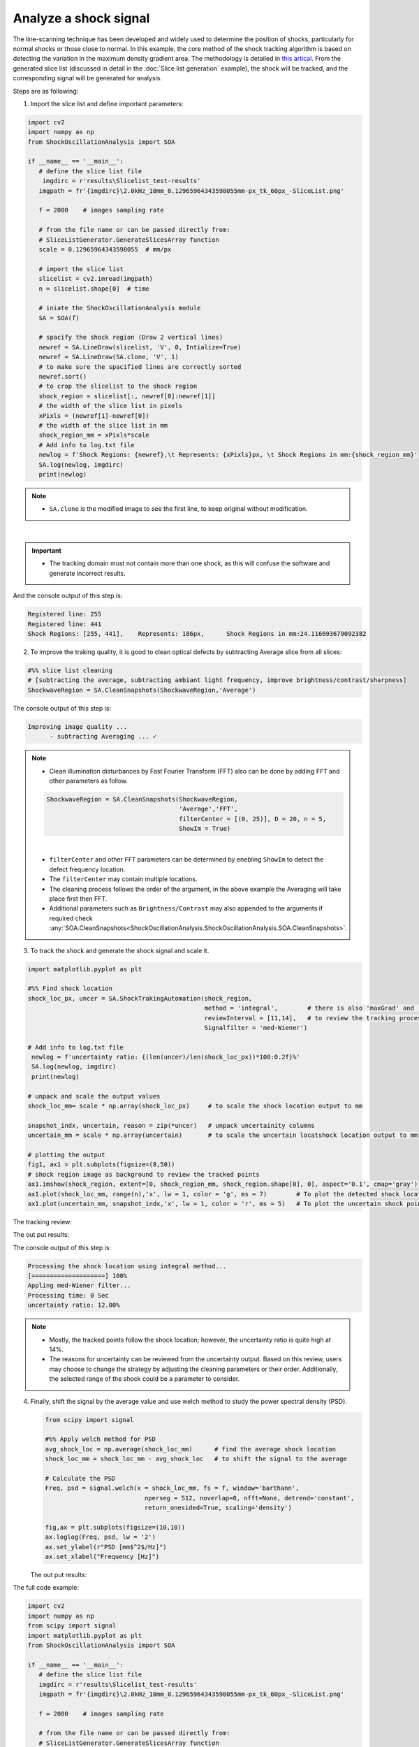 Analyze a shock signal
======================
The line-scanning technique has been developed and widely used to determine the position of shocks, particularly for normal shocks or those close to normal.
In this example, the core method of the shock tracking algorithm is based on detecting the variation in the maximum density gradient area. The methodology is detailed in `this artical`_.
From the generated slice list (discussed in detail in the :doc:`Slice list generation` example), the shock will be tracked, and the corresponding signal will be generated for analysis.

.. _this artical: `https://dx.doi.org/10.2139/ssrn.4797840`

Steps are as following:

1. Import the slice list and define important parameters:

.. code-block:: python

   import cv2
   import numpy as np
   from ShockOscillationAnalysis import SOA

   if __name__ == '__main__':
      # define the slice list file
       imgdirc = r'results\Slicelist_test-results'
      imgpath = fr'{imgdirc}\2.0kHz_10mm_0.12965964343598055mm-px_tk_60px_-SliceList.png'

      f = 2000    # images sampling rate

      # from the file name or can be passed directly from:
      # SliceListGenerator.GenerateSlicesArray function
      scale = 0.12965964343598055  # mm/px

      # import the slice list
      slicelist = cv2.imread(imgpath)
      n = slicelist.shape[0]  # time

      # iniate the ShockOscillationAnalysis module
      SA = SOA(f)

      # spacify the shock region (Draw 2 vertical lines)
      newref = SA.LineDraw(slicelist, 'V', 0, Intialize=True)
      newref = SA.LineDraw(SA.clone, 'V', 1)
      # to make sure the spacified lines are correctly sorted
      newref.sort()
      # to crop the slicelist to the shock region
      shock_region = slicelist[:, newref[0]:newref[1]]
      # the width of the slice list in pixels
      xPixls = (newref[1]-newref[0])
      # the width of the slice list in mm
      shock_region_mm = xPixls*scale
      # Add info to log.txt file
      newlog = f'Shock Regions: {newref},\t Represents: {xPixls}px, \t Shock Regions in mm:{shock_region_mm}'
      SA.log(newlog, imgdirc)
      print(newlog)


.. note::
    - ``SA.clone`` is the modified image to see the first line, to keep original without modification.

.. image:: _static\\img\\T4\\T4-1.png
        :width: 600
        :align: center

|

.. important::
   - The tracking domain must not contain more than one shock, as this will confuse the software and generate incorrect results.

And the console output of this step is:

.. code-block:: console

   Registered line: 255
   Registered line: 441
   Shock Regions: [255, 441],	 Represents: 186px, 	 Shock Regions in mm:24.116693679092382

2. To improve the traking quality, it is good to clean optical defects by subtracting Average slice from all slices:

.. code-block:: python

   #%% slice list cleaning 
   # [subtracting the average, subtracting ambiant light frequency, improve brightness/contrast/sharpness]
   ShockwaveRegion = SA.CleanSnapshots(ShockwaveRegion,'Average')    

The console output of this step is:

.. code-block:: console

   Improving image quality ...
	 - subtracting Averaging ... ✓
  
.. note::
   - Clean illumination disturbances by Fast Fourier Transform (FFT) also can be done by adding ``FFT`` and other parameters as follow.
    
   .. code-block:: python

      ShockwaveRegion = SA.CleanSnapshots(ShockwaveRegion,
                                          'Average','FFT',
                                          filterCenter = [(0, 25)], D = 20, n = 5,
                                          ShowIm = True)
                           
   .. image:: _static\\img\\T4\\FFT.png
      :width: 315

   .. image:: _static\\img\\T4\\FFT-Filtered.png
      :width: 315

   |

   - ``filterCenter`` and other ``FFT`` parameters can be determined by enebling ``ShowIm`` to detect the defect frequency location.
   - The ``filterCenter`` may contain multiple locations.
   - The cleaning process follows the order of the argument, in the above example the Averaging will take place first then FFT.
   - Additional parameters such as ``Brightness/Contrast`` may also appended to the arguments if required check :any:`SOA.CleanSnapshots<ShockOscillationAnalysis.ShockOscillationAnalysis.SOA.CleanSnapshots>`.


3. To track the shock and generate the shock signal and scale it.

.. code-block:: python

   import matplotlib.pyplot as plt

   #%% Find shock location
   shock_loc_px, uncer = SA.ShockTrakingAutomation(shock_region, 
                                                   method = 'integral',        # there is also 'maxGrad' and 'darkest_spot'
                                                   reviewInterval = [11,14],   # to review the tracking process within this range
                                                   Signalfilter = 'med-Wiener')
    
   # Add info to log.txt file
    newlog = f'uncertainty ratio: {(len(uncer)/len(shock_loc_px))*100:0.2f}%'
    SA.log(newlog, imgdirc)
    print(newlog)
    
   # unpack and scale the output values 
   shock_loc_mm= scale * np.array(shock_loc_px)     # to scale the shock location output to mm  
    
   snapshot_indx, uncertain, reason = zip(*uncer)   # unpack uncertainity columns
   uncertain_mm = scale * np.array(uncertain)       # to scale the uncertain locatshock location output to mm 
    
   # plotting the output
   fig1, ax1 = plt.subplots(figsize=(8,50))
   # shock region image as background to review the tracked points
   ax1.imshow(shock_region, extent=[0, shock_region_mm, shock_region.shape[0], 0], aspect='0.1', cmap='gray')
   ax1.plot(shock_loc_mm, range(n),'x', lw = 1, color = 'g', ms = 7)        # To plot the detected shock locations
   ax1.plot(uncertain_mm, snapshot_indx,'x', lw = 1, color = 'r', ms = 5)   # To plot the uncertain shock points

The tracking review:

.. image:: _static\\img\\T4\\T4-5c.png
   :width: 300
   :align: center

.. image:: _static\\img\\T4\\T4-2c.png
   :width: 228

.. image:: _static\\img\\T4\\T4-3c.png
   :width: 228

.. image:: _static\\img\\T4\\T4-4c.png
   :width: 228

The out put results:

.. image:: _static\\img\\T4\\T4-6.png
   :width: 600
   :align: center

The console output of this step is:

.. code-block:: console

   Processing the shock location using integral method...
   [====================] 100%
   Appling med-Wiener filter...
   Processing time: 0 Sec
   uncertainty ratio: 12.00%

.. note::
   - Mostly, the tracked points follow the shock location; however, the uncertainty ratio is quite high at 14%.
   - The reasons for uncertainty can be reviewed from the uncertainty output. Based on this review, users may choose to change the strategy by adjusting the cleaning parameters or their order. Additionally, the selected range of the shock could be a parameter to consider.

4. Finally, shift the signal by the average value and use welch method to study the power spectral density (PSD).
    
   .. code-block:: python
      
      from scipy import signal

      #%% Apply welch method for PSD
      avg_shock_loc = np.average(shock_loc_mm)      # find the average shock location
      shock_loc_mm = shock_loc_mm - avg_shock_loc   # to shift the signal to the average
         
      # Calculate the PSD
      Freq, psd = signal.welch(x = shock_loc_mm, fs = f, window='barthann',
                                 nperseg = 512, noverlap=0, nfft=None, detrend='constant',
                                 return_onesided=True, scaling='density')
         
      fig,ax = plt.subplots(figsize=(10,10))
      ax.loglog(Freq, psd, lw = '2')
      ax.set_ylabel(r"PSD [mm$^2$/Hz]")
      ax.set_xlabel("Frequency [Hz]")

   The out put results:

   .. image:: _static\\img\\T4\\T4-7.png
      :width: 600
      :align: center


The full code example:

.. code-block:: python

   import cv2
   import numpy as np
   from scipy import signal
   import matplotlib.pyplot as plt
   from ShockOscillationAnalysis import SOA

   if __name__ == '__main__':
      # define the slice list file
      imgdirc = r'results\Slicelist_test-results'
      imgpath = fr'{imgdirc}\2.0kHz_10mm_0.12965964343598055mm-px_tk_60px_-SliceList.png'

      f = 2000    # images sampling rate

      # from the file name or can be passed directly from:
      # SliceListGenerator.GenerateSlicesArray function
      scale = 0.12965964343598055  # mm/px

      # import the slice list
      slicelist = cv2.imread(imgpath)
      n = slicelist.shape[0]  # time

      # iniate the ShockOscillationAnalysis module
      SA = SOA(f)

      # spacify the shock region (Draw 2 vertical lines)
      newref = SA.LineDraw(slicelist, 'V', 0, Intialize=True)
      newref = SA.LineDraw(SA.clone, 'V', 1)
      # to make sure the spacified lines are correctly sorted
      newref.sort()
      # to crop the slicelist to the shock region
      shock_region = slicelist[:, newref[0]:newref[1]]
      # the width of the slice list in pixels
      xPixls = (newref[1]-newref[0])
      # the width of the slice list in mm
      shock_region_mm = xPixls*scale
      # Add info to log.txt file
      newlog = f'Shock Regions: {newref},\t Represents: {xPixls}px, \t Shock Regions in mm:{shock_region_mm}'
      SA.log(newlog, imgdirc)
      print(newlog)

      # %% slice list cleaning
      # [subtracting the average, subtracting ambiant light frequency,
      # improve brightness/contrast/sharpness]
      shock_region = SA.CleanSnapshots(shock_region, 'Average')

      # %% Find shock location
      shock_loc_px, uncer = SA.ShockTrakingAutomation(shock_region,
                                                      method='integral',        # There is also 'maxGrad' and 'darkest_spot'
                                                      reviewInterval=[11, 14],  # to review the tracking process within this range
                                                      Signalfilter='med-Wiener')

      # Add info to log.txt file
      newlog = f'uncertainty ratio: {(len(uncer)/len(shock_loc_px))*100:0.2f}%'
      SA.log(newlog, imgdirc)
      print(newlog)

      # unpack and scale the output values
      # to scale the shock location output to mm
      shock_loc_mm = scale * np.array(shock_loc_px)

      # unpack uncertainity columns
      snapshot_indx, uncertain, reason = zip(*uncer)
      # to scale the uncertain locatshock location output to mm
      uncertain_mm = scale * np.array(uncertain)

      # plotting the output
      fig1, ax1 = plt.subplots(figsize=(8, 50))
      ax1.imshow(shock_region,
                  extent=[0, shock_region_mm, shock_region.shape[0], 0],
                  aspect='0.1', cmap='gray')
      ax1.plot(shock_loc_mm, range(n), 'x', lw=1, color='g', ms=7)
      ax1.plot(uncertain_mm, snapshot_indx, 'x', lw=1, color='r', ms=5)

      # %% Apply welch method for PSD
      # find the average shock location
      avg_shock_loc = np.average(shock_loc_mm)
      # to shift the signal to the average
      shock_loc_mm = shock_loc_mm - avg_shock_loc

      Freq, psd = signal.welch(x=shock_loc_mm, fs=f, window='barthann',
                              nperseg=512, noverlap=0, nfft=None,
                              detrend='constant', return_onesided=True,
                              scaling='density')

      fig, ax = plt.subplots(figsize=(10, 10))
      ax.loglog(Freq, psd, lw='2')
      ax.set_ylabel(r"PSD [mm$^2$/Hz]")
      ax.set_xlabel("Frequency [Hz]")
    
.. seealso::
   :any:`SOA.LineDraw<ShockOscillationAnalysis.ShockOscillationAnalysis.SOA.LineDraw>`,
   :any:`SOA.CleanSnapshots<ShockOscillationAnalysis.ShockOscillationAnalysis.SOA.CleanSnapshots>`, 
   :any:`SOA.ShockTrakingAutomation<ShockOscillationAnalysis.ShockOscillationAnalysis.SOA.ShockTrakingAutomation>`, 
   :doc:`Slice list generation`